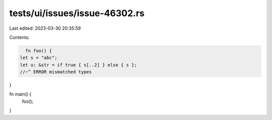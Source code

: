 tests/ui/issues/issue-46302.rs
==============================

Last edited: 2023-03-30 20:35:59

Contents:

.. code-block:: rs

    fn foo() {
  let s = "abc";
  let u: &str = if true { s[..2] } else { s };
  //~^ ERROR mismatched types
}

fn main() {
    foo();
}


